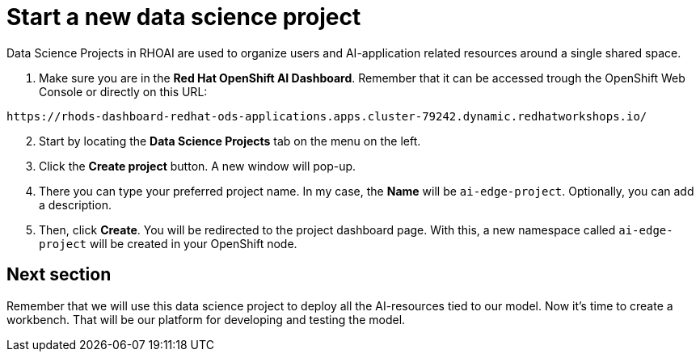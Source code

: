 = Start a new data science project

Data Science Projects in RHOAI are used to organize users and AI-application related resources around a single shared space.

. Make sure you are in the *Red Hat OpenShift AI Dashboard*. Remember that it can be accessed trough the OpenShift Web Console or directly on this URL:

[source,sh]
----
https://rhods-dashboard-redhat-ods-applications.apps.cluster-79242.dynamic.redhatworkshops.io/
----

[start=2]

. Start by locating the *Data Science Projects* tab on the menu on the left.
. Click the *Create project* button. A new window will pop-up.
. There you can type your preferred project name. In my case, the *Name* will be `ai-edge-project`. Optionally, you can add a description.
. Then, click *Create*. You will be redirected to the project dashboard page. With this, a new namespace called `ai-edge-project` will be created in your OpenShift node.

== Next section

Remember that we will use this data science project to deploy all the AI-resources tied to our model. Now it's time to create a workbench. That will be our platform for developing and testing the model.
